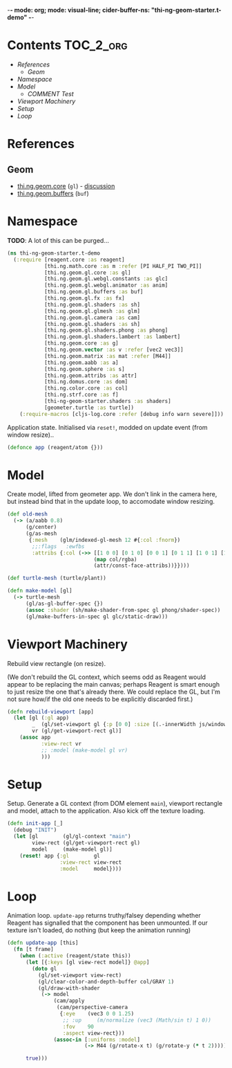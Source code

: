 -*- mode: org; mode: visual-line; cider-buffer-ns: "thi-ng-geom-starter.t-demo" -*-
#+STARTUP: indent
#+PROPERTY: header-args:clojure  :tangle t_demo.cljs
#+PROPERTY: header-args:clojure+ :results value verbatim replace

* Contents                                                          :TOC_2_org:
 - [[References][References]]
   - [[Geom][Geom]]
 - [[Namespace][Namespace]]
 - [[Model][Model]]
   - [[COMMENT Test][COMMENT Test]]
 - [[Viewport Machinery][Viewport Machinery]]
 - [[Setup][Setup]]
 - [[Loop][Loop]]

* References
** Geom

- [[https://github.com/thi-ng/geom/blob/develop/src/gl/core.org][thi.ng.geom.core]] (~gl~) - [[https://gitter.im/thi-ng/geom][discussion]]
- [[https://github.com/thi-ng/geom/blob/develop/src/gl/buffers.org][thi.ng.geom.buffers]] (~buf~)

* Namespace

*TODO*: A lot of this can be purged...

#+BEGIN_SRC clojure
    (ns thi-ng-geom-starter.t-demo
      (:require [reagent.core :as reagent]
                [thi.ng.math.core :as m :refer [PI HALF_PI TWO_PI]]
                [thi.ng.geom.gl.core :as gl]
                [thi.ng.geom.gl.webgl.constants :as glc]
                [thi.ng.geom.gl.webgl.animator :as anim]
                [thi.ng.geom.gl.buffers :as buf]
                [thi.ng.geom.gl.fx :as fx]
                [thi.ng.geom.gl.shaders :as sh]
                [thi.ng.geom.gl.glmesh :as glm]
                [thi.ng.geom.gl.camera :as cam]
                [thi.ng.geom.gl.shaders :as sh]
                [thi.ng.geom.gl.shaders.phong :as phong]
                [thi.ng.geom.gl.shaders.lambert :as lambert]
                [thi.ng.geom.core :as g]
                [thi.ng.geom.vector :as v :refer [vec2 vec3]]
                [thi.ng.geom.matrix :as mat :refer [M44]]
                [thi.ng.geom.aabb :as a]
                [thi.ng.geom.sphere :as s]
                [thi.ng.geom.attribs :as attr]
                [thi.ng.domus.core :as dom]
                [thi.ng.color.core :as col]
                [thi.ng.strf.core :as f]
                [thi-ng-geom-starter.shaders :as shaders]
                [geometer.turtle :as turtle])
        (:require-macros [cljs-log.core :refer [debug info warn severe]]))
#+END_SRC

#+RESULTS:
: nil

Application state. Initialised via ~reset!~, modded on update event (from window resize)..

#+BEGIN_SRC clojure
  (defonce app (reagent/atom {}))
#+END_SRC

#+RESULTS:
: nil

* Model

Create model, lifted from geometer app. We don't link in the camera here, but instead bind that in the update loop, to accomodate window resizing.

#+BEGIN_SRC clojure
  (def old-mesh
    (-> (a/aabb 0.8)
        (g/center)
        (g/as-mesh
         {:mesh    (glm/indexed-gl-mesh 12 #{:col :fnorm})
          ;;:flags   :ewfbs
          :attribs {:col (->> [[1 0 0] [0 1 0] [0 0 1] [0 1 1] [1 0 1] [1 1 0]]
                              (map col/rgba)
                              (attr/const-face-attribs))}})))

  (def turtle-mesh (turtle/plant))

  (defn make-model [gl]
    (-> turtle-mesh
        (gl/as-gl-buffer-spec {})
        (assoc :shader (sh/make-shader-from-spec gl phong/shader-spec))
        (gl/make-buffers-in-spec gl glc/static-draw)))
#+END_SRC

#+RESULTS:

** COMMENT Test
#+BEGIN_SRC clojure
(type turtle-mesh)
#+END_SRC

#+RESULTS:
: thi.ng.geom.types/BasicMesh

* Viewport Machinery

Rebuild view rectangle (on resize).

(We don't rebuild the GL context, which seems odd as Reagent would appear to be replacing the main canvas; perhaps Reagent is smart enough to just resize the one that's already there. We could replace the GL, but I'm not sure how/if the old one needs to be explicitly discarded first.)

#+BEGIN_SRC clojure
  (defn rebuild-viewport [app]
    (let [gl (:gl app)
          _  (gl/set-viewport gl {:p [0 0] :size [(.-innerWidth js/window) (.-innerHeight js/window)]})
          vr (gl/get-viewport-rect gl)]
      (assoc app
             :view-rect vr
             ;; :model (make-model gl vr)
             )))
#+END_SRC

* Setup

Setup. Generate a GL context (from DOM element ~main~), viewport rectangle and model, attach to the application. Also kick off the texture loading.

#+BEGIN_SRC clojure
  (defn init-app [_]
    (debug "INIT")
    (let [gl        (gl/gl-context "main")
          view-rect (gl/get-viewport-rect gl)
          model     (make-model gl)]
      (reset! app {:gl        gl
                   :view-rect view-rect
                   :model     model})))
#+END_SRC

* Loop

Animation loop. ~update-app~ returns truthy/falsey depending whether Reagent has signalled that the component has been unmounted. If our texture isn't loaded, do nothing (but keep the animation running)

#+BEGIN_SRC clojure
  (defn update-app [this]
    (fn [t frame]
      (when (:active (reagent/state this))
        (let [{:keys [gl view-rect model]} @app]
          (doto gl
            (gl/set-viewport view-rect)
            (gl/clear-color-and-depth-buffer col/GRAY 1)
            (gl/draw-with-shader
             (-> model
                 (cam/apply
                  (cam/perspective-camera
                   {:eye    (vec3 0 0 1.25)
                    ;; :up     (m/normalize (vec3 (Math/sin t) 1 0))
                    :fov    90
                    :aspect view-rect}))
                 (assoc-in [:uniforms :model]
                           (-> M44 (g/rotate-x t) (g/rotate-y (* t 2))))))))

        true)))
#+END_SRC
